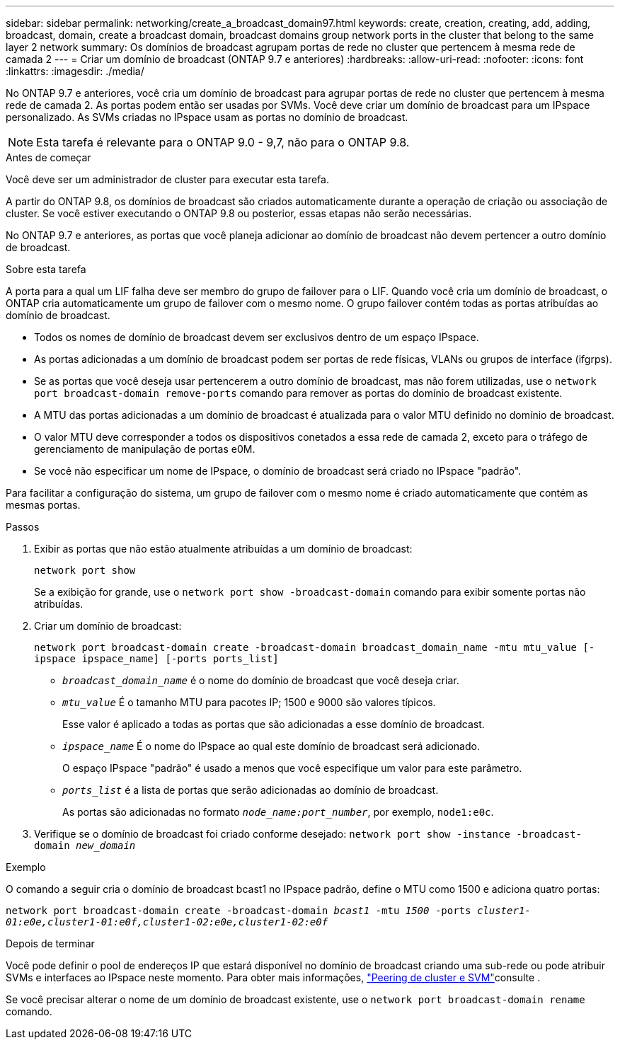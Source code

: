 ---
sidebar: sidebar 
permalink: networking/create_a_broadcast_domain97.html 
keywords: create, creation, creating, add, adding, broadcast, domain, create a broadcast domain, broadcast domains group network ports in the cluster that belong to the same layer 2 network 
summary: Os domínios de broadcast agrupam portas de rede no cluster que pertencem à mesma rede de camada 2 
---
= Criar um domínio de broadcast (ONTAP 9.7 e anteriores)
:hardbreaks:
:allow-uri-read: 
:nofooter: 
:icons: font
:linkattrs: 
:imagesdir: ./media/


[role="lead"]
No ONTAP 9.7 e anteriores, você cria um domínio de broadcast para agrupar portas de rede no cluster que pertencem à mesma rede de camada 2. As portas podem então ser usadas por SVMs. Você deve criar um domínio de broadcast para um IPspace personalizado. As SVMs criadas no IPspace usam as portas no domínio de broadcast.


NOTE: Esta tarefa é relevante para o ONTAP 9.0 - 9,7, não para o ONTAP 9.8.

.Antes de começar
Você deve ser um administrador de cluster para executar esta tarefa.

A partir do ONTAP 9.8, os domínios de broadcast são criados automaticamente durante a operação de criação ou associação de cluster. Se você estiver executando o ONTAP 9.8 ou posterior, essas etapas não serão necessárias.

No ONTAP 9.7 e anteriores, as portas que você planeja adicionar ao domínio de broadcast não devem pertencer a outro domínio de broadcast.

.Sobre esta tarefa
A porta para a qual um LIF falha deve ser membro do grupo de failover para o LIF. Quando você cria um domínio de broadcast, o ONTAP cria automaticamente um grupo de failover com o mesmo nome. O grupo failover contém todas as portas atribuídas ao domínio de broadcast.

* Todos os nomes de domínio de broadcast devem ser exclusivos dentro de um espaço IPspace.
* As portas adicionadas a um domínio de broadcast podem ser portas de rede físicas, VLANs ou grupos de interface (ifgrps).
* Se as portas que você deseja usar pertencerem a outro domínio de broadcast, mas não forem utilizadas, use o `network port broadcast-domain remove-ports` comando para remover as portas do domínio de broadcast existente.
* A MTU das portas adicionadas a um domínio de broadcast é atualizada para o valor MTU definido no domínio de broadcast.
* O valor MTU deve corresponder a todos os dispositivos conetados a essa rede de camada 2, exceto para o tráfego de gerenciamento de manipulação de portas e0M.
* Se você não especificar um nome de IPspace, o domínio de broadcast será criado no IPspace "padrão".


Para facilitar a configuração do sistema, um grupo de failover com o mesmo nome é criado automaticamente que contém as mesmas portas.

.Passos
. Exibir as portas que não estão atualmente atribuídas a um domínio de broadcast:
+
`network port show`

+
Se a exibição for grande, use o `network port show -broadcast-domain` comando para exibir somente portas não atribuídas.

. Criar um domínio de broadcast:
+
`network port broadcast-domain create -broadcast-domain broadcast_domain_name -mtu mtu_value [-ipspace ipspace_name] [-ports ports_list]`

+
** `_broadcast_domain_name_` é o nome do domínio de broadcast que você deseja criar.
** `_mtu_value_` É o tamanho MTU para pacotes IP; 1500 e 9000 são valores típicos.
+
Esse valor é aplicado a todas as portas que são adicionadas a esse domínio de broadcast.

** `_ipspace_name_` É o nome do IPspace ao qual este domínio de broadcast será adicionado.
+
O espaço IPspace "padrão" é usado a menos que você especifique um valor para este parâmetro.

** `_ports_list_` é a lista de portas que serão adicionadas ao domínio de broadcast.
+
As portas são adicionadas no formato `_node_name:port_number_`, por exemplo, `node1:e0c`.



. Verifique se o domínio de broadcast foi criado conforme desejado:
`network port show -instance -broadcast-domain _new_domain_`


.Exemplo
O comando a seguir cria o domínio de broadcast bcast1 no IPspace padrão, define o MTU como 1500 e adiciona quatro portas:

`network port broadcast-domain create -broadcast-domain _bcast1_ -mtu _1500_ -ports _cluster1-01:e0e,cluster1-01:e0f,cluster1-02:e0e,cluster1-02:e0f_`

.Depois de terminar
Você pode definir o pool de endereços IP que estará disponível no domínio de broadcast criando uma sub-rede ou pode atribuir SVMs e interfaces ao IPspace neste momento. Para obter mais informações, link:https://docs.netapp.com/us-en/ontap-system-manager-classic/peering/index.html["Peering de cluster e SVM"^]consulte .

Se você precisar alterar o nome de um domínio de broadcast existente, use o `network port broadcast-domain rename` comando.
